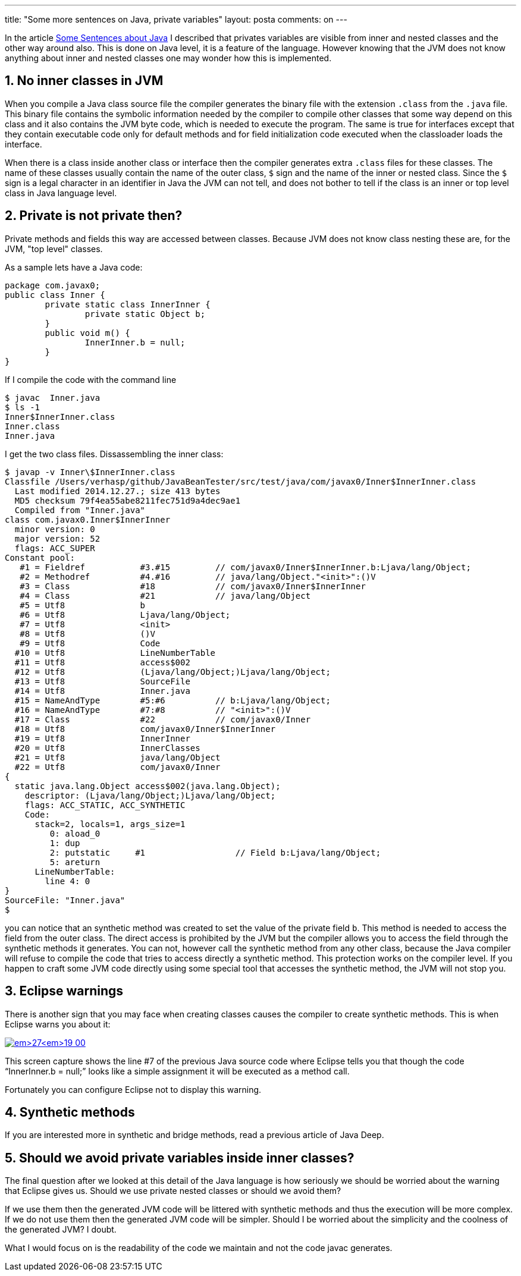 ---
title: "Some more sentences on Java, private variables"
layout: posta
comments: on
---

In the article link:http://javax0.wordpress.com/2014/11/26/some-sentences-about-java/[Some Sentences about Java] I described that privates variables are visible from inner and nested classes and the other way around also. This is done on Java level, it is a feature of the language. However knowing that the JVM does not know anything about inner and nested classes one may wonder how this is implemented.


== 1. No inner classes in JVM


When you compile a Java class source file the compiler generates the binary file with the extension `.class` from the `.java` file. This binary file contains the symbolic information needed by the compiler to compile other classes that some way depend on this class and it also contains the JVM byte code, which is needed to execute the program. The same is true for interfaces except that they contain executable code only for default methods and for field initialization code executed when the classloader loads the interface.

When there is a class inside another class or interface then the compiler generates extra `.class` files for these classes. The name of these classes usually contain the name of the outer class, `$` sign and the name of the inner or nested class. Since the `$` sign is a legal character in an identifier in Java the JVM can not tell, and does not bother to tell if the class is an inner or top level class in Java language level.


== 2. Private is not private then?


Private methods and fields this way are accessed between classes. Because JVM does not know class nesting these are, for the JVM, "top level" classes.

As a sample lets have a Java code:

[source,java]
----
package com.javax0;
public class Inner {
	private static class InnerInner {
		private static Object b;
	}
	public void m() {
		InnerInner.b = null;
	}
}
----


If I compile the code with the command line

[source,text]
----
$ javac  Inner.java
$ ls -1
Inner$InnerInner.class
Inner.class
Inner.java
----


I get the two class files. Dissassembling the inner class:

[source,text]
----
$ javap -v Inner\$InnerInner.class
Classfile /Users/verhasp/github/JavaBeanTester/src/test/java/com/javax0/Inner$InnerInner.class
  Last modified 2014.12.27.; size 413 bytes
  MD5 checksum 79f4ea55abe8211fec751d9a4dec9ae1
  Compiled from "Inner.java"
class com.javax0.Inner$InnerInner
  minor version: 0
  major version: 52
  flags: ACC_SUPER
Constant pool:
   #1 = Fieldref           #3.#15         // com/javax0/Inner$InnerInner.b:Ljava/lang/Object;
   #2 = Methodref          #4.#16         // java/lang/Object."<init>":()V
   #3 = Class              #18            // com/javax0/Inner$InnerInner
   #4 = Class              #21            // java/lang/Object
   #5 = Utf8               b
   #6 = Utf8               Ljava/lang/Object;
   #7 = Utf8               <init>
   #8 = Utf8               ()V
   #9 = Utf8               Code
  #10 = Utf8               LineNumberTable
  #11 = Utf8               access$002
  #12 = Utf8               (Ljava/lang/Object;)Ljava/lang/Object;
  #13 = Utf8               SourceFile
  #14 = Utf8               Inner.java
  #15 = NameAndType        #5:#6          // b:Ljava/lang/Object;
  #16 = NameAndType        #7:#8          // "<init>":()V
  #17 = Class              #22            // com/javax0/Inner
  #18 = Utf8               com/javax0/Inner$InnerInner
  #19 = Utf8               InnerInner
  #20 = Utf8               InnerClasses
  #21 = Utf8               java/lang/Object
  #22 = Utf8               com/javax0/Inner
{
  static java.lang.Object access$002(java.lang.Object);
    descriptor: (Ljava/lang/Object;)Ljava/lang/Object;
    flags: ACC_STATIC, ACC_SYNTHETIC
    Code:
      stack=2, locals=1, args_size=1
         0: aload_0
         1: dup
         2: putstatic     #1                  // Field b:Ljava/lang/Object;
         5: areturn
      LineNumberTable:
        line 4: 0
}
SourceFile: "Inner.java"
$
----


you can notice that an synthetic method was created to set the value of the private field `b`. This method is needed to access the field from the outer class. The direct access is prohibited by the JVM but the compiler allows you to access the field through the synthetic methods it generates. You can not, however call the synthetic method from any other class, because the Java compiler will refuse to compile the code that tries to access directly a synthetic method. This protection works on the compiler level. If you happen to craft some JVM code directly using some special tool that accesses the synthetic method, the JVM will not stop you.


== 3. Eclipse warnings


There is another sign that you may face when creating classes causes the compiler to create synthetic methods. This is when Eclipse warns you about it:

image:https://javax0.files.wordpress.com/2014/12/fullscreen_2014__12__27__19_00.png[link="https://javax0.files.wordpress.com/2014/12/fullscreen_2014__12__27__19_00.png"]

This screen capture shows the line #7 of the previous Java source code where Eclipse tells you that though the code "`InnerInner.b = null;`" looks like a simple assignment it will be executed as a method call.

Fortunately you can configure Eclipse not to display this warning.


== 4. Synthetic methods


If you are interested more in synthetic and bridge methods, read a [a]#previous article# of Java Deep.


== 5. Should we avoid private variables inside inner classes?


The final question after we looked at this detail of the Java language is how seriously we should be worried about the warning that Eclipse gives us. Should we use private nested classes or should we avoid them?

If we use them then the generated JVM code will be littered with synthetic methods and thus the execution will be more complex. If we do not use them then the generated JVM code will be simpler. Should I be worried about the simplicity and the coolness of the generated JVM? I doubt.

What I would focus on is the readability of the code we maintain and not the code javac generates.
